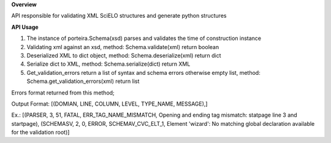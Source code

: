 **Overview**

API responsible for validating XML SciELO structures and generate python structures

**API Usage**

#. The instance of porteira.Schema(xsd) parses and validates the time of construction instance

#. Validating xml against an xsd, method: Schema.validate(xml) return boolean

#. Deserialized XML to dict object, method: Schema.deserialize(xml) return dict 

#. Serialize dict to XML, method: Schema.serialize(dict) return XML

#. Get_validation_errors return a list of syntax and schema errors otherwise empty list, method: Schema.get_validation_errors(xml) return list

Errors format returned from this method;

Output Format: [(DOMIAN, LINE, COLUMN, LEVEL, TYPE_NAME, MESSAGE),]

Ex.: [(PARSER, 3, 51, FATAL, ERR_TAG_NAME_MISMATCH, Opening and ending tag mismatch: statpage line 3 and startpage), (SCHEMASV, 2, 0, ERROR, SCHEMAV_CVC_ELT_1, Element 'wizard': No matching global declaration available for the validation root)]